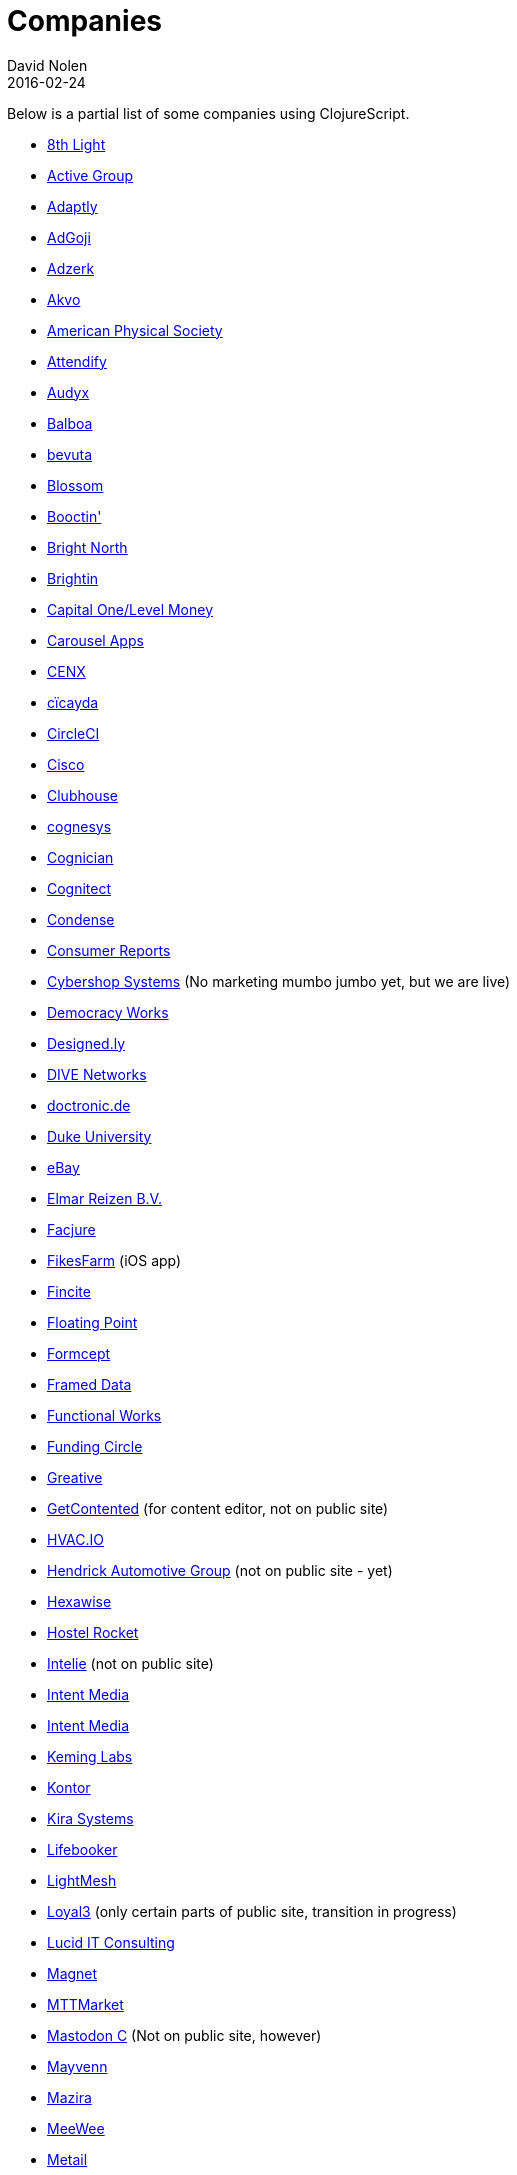 = Companies
David Nolen
2016-02-24
:type: community
:toc: macro
:icons: font

Below is a partial list of some companies using ClojureScript. 

* http://www.8thlight.com[8th Light,opts=nofollow]
* http://www.active-group.de/[Active Group,opts=nofollow]
* http://www.adaptly.com[Adaptly,opts=nofollow]
* http://www.adgoji.com[AdGoji,opts=nofollow]
* http://adzerk.com/[Adzerk,opts=nofollow]
* http://akvo.org/[Akvo,opts=nofollow]
* https://journals.aps.org/[American Physical Society,opts=nofollow]
* https://attendify.com/[Attendify,opts=nofollow]
* http://audio.audyx.com/[Audyx,opts=nofollow]
* https://www.balboa.io[Balboa,opts=nofollow]
* http://www.bevuta.com/[bevuta,opts=nofollow]
* https://www.blossom.co[Blossom,opts=nofollow]
* https://en.booctin.com[Booctin',opts=nofollow]
* http://www.brightnorth.co.uk[Bright North,opts=nofollow]
* https://www.brightin.nl[Brightin,opts=nofollow]
* http://levelmoney.com[Capital One/Level Money,opts=nofollow]
* https://carouselapps.com/[Carousel Apps,opts=nofollow]
* http://www.cenx.com[CENX,opts=nofollow]
* http://cicayda.com/[cïcayda,opts=nofollow]
* https://circleci.com[CircleCI,opts=nofollow]
* http://www.threatgrid.com[Cisco,opts=nofollow]
* https://clubhouse.io[Clubhouse,opts=nofollow]
* http://www.cognesys.de[cognesys,opts=nofollow]
* https://www.cognician.com[Cognician,opts=nofollow]
* http://cognitect.com[Cognitect,opts=nofollow]
* http://www.condense.com.au/[Condense,opts=nofollow]
* http://www.consumerreports.org/[Consumer Reports,opts=nofollow]
* http://www.cybershopsystems.com[Cybershop Systems,opts=nofollow] (No marketing mumbo jumbo yet, but we are live)
* http://democracy.works/[Democracy Works,opts=nofollow]
* http://designed.ly/[Designed.ly,opts=nofollow]
* http://dive-networks.com[DIVE Networks,opts=nofollow]
* http://www.doctronic.de[doctronic.de,opts=nofollow]
* https://scholars.duke.edu[Duke University,opts=nofollow]
* http://www.ebay.com[eBay,opts=nofollow]
* http://www.vakantiediscounter.nl[Elmar Reizen B.V.,opts=nofollow]
* http://www.facjure.com[Facjure,opts=nofollow]
* http://fikesfarm.com/cc/[FikesFarm,opts=nofollow] (iOS app)
* http://fincite.com[Fincite,opts=nofollow]
* https://floatingpoint.io/[Floating Point,opts=nofollow]
* http://www.formcept.com/[Formcept,opts=nofollow]
* http://framed.io[Framed Data,opts=nofollow]
* https://jobs.functionalworks.com[Functional Works,opts=nofollow]
* https://www.fundingcircle.com[Funding Circle,opts=nofollow]
* https://greative.jp/[Greative,opts=nofollow]
* http://www.getcontented.com.au[GetContented,opts=nofollow] (for content editor, not on public site)
* https://hvac.io[HVAC.IO,opts=nofollow]
* http://www.hendrickauto.com[Hendrick Automotive Group,opts=nofollow] (not on public site - yet)
* http://hexawise.com/[Hexawise,opts=nofollow]
* https://hostelrocket.com[Hostel Rocket,opts=nofollow]
* http://www.intelie.com.br[Intelie,opts=nofollow] (not on public site)
* http://intentmedia.com[Intent Media,opts=nofollow]
* https://juxt.pro[Intent Media,opts=nofollow]
* https://keminglabs.com[Keming Labs,opts=nofollow]
* https://www.kontor.com[Kontor,opts=nofollow]
* https://kirasystems.com[Kira Systems,opts=nofollow]
* https://lifebooker.com[Lifebooker,opts=nofollow]
* http://lightmesh.com[LightMesh,opts=nofollow]
* https://www.loyal3.com/[Loyal3,opts=nofollow] (only certain parts of public site, transition in progress)
* https://lucidit.consulting[Lucid IT Consulting, LLC,opts=nofollow]
* https://www.magnet.coop[Magnet,opts=nofollow]
* http://www.mttmarket.com/[MTTMarket,opts=nofollow]
* http://www.mastodonc.com/[Mastodon C,opts=nofollow] (Not on public site, however)
* https://welcome.mayvenn.com/hello[Mayvenn,opts=nofollow]
* https://mazira.com/[Mazira,opts=nofollow]
* https://what.meewee.com[MeeWee,opts=nofollow]
* http://metail.com/[Metail,opts=nofollow]
* http://www.metosin.fi[Metosin,opts=nofollow]
* https://modnakasta.ua/[modnaKasta,opts=nofollow]
* http://www.mphasis.com/[Mphasis,opts=nofollow]
* http://welcome.thenavisway.com/[NAVIS,opts=nofollow]
* http://www.nemcv.com/[NemCV,opts=nofollow] - http://www.zubairquraishi.com/zubairquraishi/case-study---nemcv.html[Details,opts=nofollow]
* https://www.nws.ai[Newsroom AI,opts=nofollow]
* https://nextjournal.com[Nextjournal,opts=nofollow]
* https://nubank.com.br[Nubank,opts=nofollow]
* https://nukomeet.com[Nukomeet,opts=nofollow]
* http://numerical.co.nz[Numerical Brass Computing,opts=nofollow]
* http://obsidian-innovations.com/[Obsidian Innovations,opts=nofollow]
* https://omnimemory.com/[Omnimemory,opts=nofollow]
* http://company.ona.io[Ona,opts=nofollow]
* https://opensensors.io/[OpenSensors,opts=nofollow]
* https://oursky.com[Oursky,opts=nofollow]
* http://www.outpace.com/[Outpace,opts=nofollow]
* http://www.pros.com/[PROS,opts=nofollow]
* https://paddleguru.com[PaddleGuru,opts=nofollow]
* http://pandanet-igs.com/[Pandanet,opts=nofollow]
* http://postspectacular.com/[PostSpectacular,opts=nofollow]
* https://precursorapp.com/[Precursor,opts=nofollow]
* http://getprismatic.com/home[Prismatic,opts=nofollow]
* https://www.purposefly.com/[PurposeFly,opts=nofollow]
* http://qficonsulting.com[QFI Consulting LLP,opts=nofollow]
* https://racehubhq.com[RaceHub,opts=nofollow]
* https://rackspace.com[Rackspace,opts=nofollow]
* http://www.radi8.co.uk[Radi8.co.uk,opts=nofollow]
* https://www.recurse.com[Recurse Center,opts=nofollow]
* http://www.redradix.com[Redradix,opts=nofollow]
* http://rentpath.com/[RentPath,opts=nofollow]
* https://www.repairtechsolutions.com/[RepairTech,opts=nofollow]
* http://www.roomstorm.com[Roomstorm,opts=nofollow]
* http://scivera.com[SciVera,opts=nofollow] (Not on public site, however)
* http://serenova.com[Serenova,opts=nofollow]
* http://www.shareablee.com[Shareablee,opts=nofollow]
* http://www.sinapsi.com/[Sinapsi,opts=nofollow]
* http://sistemimoderni.com[Sistemi Moderni,opts=nofollow]
* http://www.smartchecker.de/[SmartChecker,opts=nofollow]
* http://smeebi.com[Smeebi,opts=nofollow]
* https://smxemail.com/[SMX,opts=nofollow] (Not on public site, however)
* http://socialsuperstore.com[Social Superstore,opts=nofollow]
* http://www.solita.fi/in-english/[Solita,opts=nofollow]
* http://www.sparrho.com[Sparrho,opts=nofollow]
* https://www.squarevenue.com[SquareVenue,opts=nofollow]
* https://status.im/[Status,opts=nofollow]
* https://www.studyflow.nl[Studyflow,opts=nofollow]
* https://www.style.com/[Style.com,opts=nofollow]
* https://shop.stylefruits.de[stylefruits,opts=nofollow]
* http://suprematic.net[Suprematic,opts=nofollow]
* http://open.mediaexpress.reuters.com[Thomson Reuters,opts=nofollow]
* http://www.twosigma.com[Two Sigma,opts=nofollow]
* http://www.uhn.ca/[University Health Network,opts=nofollow]
* http://www.upworthy.com[Upworthy,opts=nofollow]
* http://www.uswitch.com[uSwitch,opts=nofollow]
* https://www.vincit.com[Vincit,opts=nofollow]
* http://vitallabs.co[Vital Labs,opts=nofollow]
* https://workframe.com[Workframe,opts=nofollow]
* http://yetanalytics.com[Yet Analytics,opts=nofollow]
* http://xnlogic.com[XN Logic,opts=nofollow]
* https://www.zenfinance.com.br/[Zen Finance,opts=nofollow]
* http://zensight.co/[Zensight,opts=nofollow]
* http://zignal.co/[Zignal,opts=nofollow]
* http://devblog.zimpler.com/blog/2015/08/12/clojurescript-from-zero-to-production-part-1/[Zimpler,opts=nofollow]
